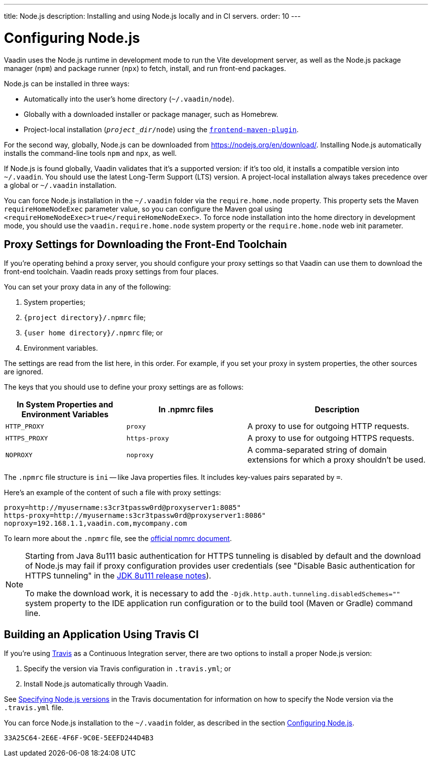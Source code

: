 ---
title: Node.js
description: Installing and using Node.js locally and in CI servers.
order: 10
---


[[node.installation]]
= Configuring Node.js

Vaadin uses the Node.js runtime in development mode to run the Vite development server, as well as the Node.js package manager (`npm`) and package runner (`npx`) to fetch, install, and run front-end packages.

Node.js can be installed in three ways:

- Automatically into the user's home directory (`~/.vaadin/node`).
- Globally with a downloaded installer or package manager, such as Homebrew.
- Project-local installation (`_project_dir_/node`) using the https://github.com/eirslett/frontend-maven-plugin[`frontend-maven-plugin`].

For the second way, globally, Node.js can be downloaded from https://nodejs.org/en/download/.  Installing Node.js automatically installs the command-line tools `npm` and `npx`, as well.

If Node.js is found globally, Vaadin validates that it's a supported version: if it's too old, it installs a compatible version into `~/.vaadin`. You should use the latest Long-Term Support (LTS) version. A project-local installation always takes precedence over a global or `~/.vaadin` installation.

You can force Node.js installation in the `~/.vaadin` folder via the `require.home.node` property. This property sets the Maven `requireHomeNodeExec` parameter value, so you can configure the Maven goal using `<requireHomeNodeExec>true</requireHomeNodeExec>`. To force node installation into the home directory in development mode, you should use the `vaadin.require.home.node` system property or the `require.home.node` web init parameter.

== Proxy Settings for Downloading the Front-End Toolchain

If you're operating behind a proxy server, you should configure your proxy settings so that Vaadin can use them to download the front-end toolchain. Vaadin reads proxy settings from four places.

You can set your proxy data in any of the following:

. System properties;
. `{project directory}/.npmrc` file;
. `{user home directory}/.npmrc` file; or
. Environment variables.

The settings are read from the list here, in this order. For example, if you set your proxy in system properties, the other sources are ignored.

The keys that you should use to define your proxy settings are as follows:

[cols="2,2,3", options=header,frame=none,grid=rows]
|===
|In System Properties and Environment Variables
|In .npmrc files
|Description

|`HTTP_PROXY`
|`proxy`
|A proxy to use for outgoing HTTP requests.

|`HTTPS_PROXY`
|`https-proxy`
|A proxy to use for outgoing HTTPS requests.

|`NOPROXY`
|`noproxy`
|A comma-separated string of domain extensions for which a proxy shouldn't be used.
|===

The [filename]`.npmrc` file structure is `ini` -- like Java properties files.
It includes key-values pairs separated by `=`.

Here's an example of the content of such a file with proxy settings:

----
proxy=http://myusername:s3cr3tpassw0rd@proxyserver1:8085"
https-proxy=http://myusername:s3cr3tpassw0rd@proxyserver1:8086"
noproxy=192.168.1.1,vaadin.com,mycompany.com
----

To learn more about the [filename]`.npmrc` file, see the https://docs.npmjs.com/configuring-npm/npmrc[official npmrc document].

[NOTE]
====
Starting from Java 8u111 basic authentication for HTTPS tunneling is disabled by default and the download of Node.js may fail
if proxy configuration provides user credentials (see "Disable Basic authentication for HTTPS tunneling" in the https://www.oracle.com/java/technologies/javase/8u111-relnotes.html[JDK 8u111 release notes]).

To make the download work, it is necessary to add the `-Djdk.http.auth.tunneling.disabledSchemes=""` system property to the IDE application run configuration or to the build tool (Maven or Gradle) command line.
====

== Building an Application Using Travis CI

If you're using https://travis-ci.org/[Travis] as a Continuous Integration server, there are two options to install a proper Node.js version:

. Specify the version via Travis configuration in [filename]`.travis.yml`; or
. Install Node.js automatically through Vaadin.

See link:https://docs.travis-ci.com/user/languages/javascript-with-nodejs/#specifying-nodejs-versions[Specifying Node.js versions] in the Travis documentation for information on how to specify the Node version via the [filename]`.travis.yml` file.

You can force Node.js installation to the `~/.vaadin` folder, as described in the section <<node.installation>>.


[discussion-id]`33A25C64-2E6E-4F6F-9C0E-5EEFD244D4B3`

++++
<style>
[class^=PageHeader-module-descriptionContainer] {display: none;}
</style>
++++

